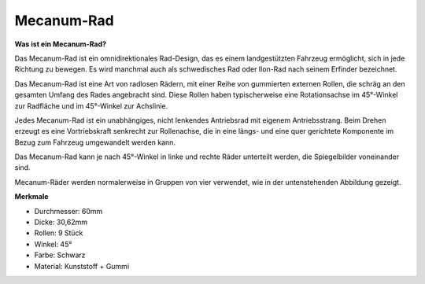 Mecanum-Rad
========================

**Was ist ein Mecanum-Rad?**

.. image:: img/mecanum_wheel1.png
    :width: 400
    :align: center

Das Mecanum-Rad ist ein omnidirektionales Rad-Design, das es einem landgestützten Fahrzeug ermöglicht, sich in jede Richtung zu bewegen. Es wird manchmal auch als schwedisches Rad oder Ilon-Rad nach seinem Erfinder bezeichnet.

Das Mecanum-Rad ist eine Art von radlosen Rädern, mit einer Reihe von gummierten externen Rollen, die schräg an den gesamten Umfang des Rades angebracht sind. Diese Rollen haben typischerweise eine Rotationsachse im 45°-Winkel zur Radfläche und im 45°-Winkel zur Achslinie.

Jedes Mecanum-Rad ist ein unabhängiges, nicht lenkendes Antriebsrad mit eigenem Antriebsstrang. Beim Drehen erzeugt es eine Vortriebskraft senkrecht zur Rollenachse, die in eine längs- und eine quer gerichtete Komponente im Bezug zum Fahrzeug umgewandelt werden kann.

Das Mecanum-Rad kann je nach 45°-Winkel in linke und rechte Räder unterteilt werden, die Spiegelbilder voneinander sind.

.. image:: img/mecanum_wheel.png

Mecanum-Räder werden normalerweise in Gruppen von vier verwendet, wie in der untenstehenden Abbildung gezeigt.

.. image:: img/zeus_car_wheel.png
    :width: 400
    :align: center

**Merkmale**

* Durchmesser: 60mm
* Dicke: 30,62mm
* Rollen: 9 Stück
* Winkel: 45°
* Farbe: Schwarz
* Material: Kunststoff + Gummi 
